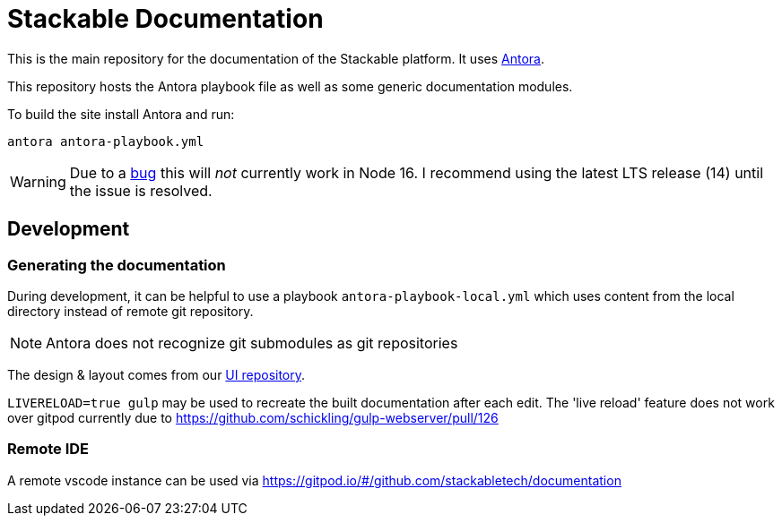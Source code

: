 // Header of this document:

= Stackable Documentation
:base-repo: https://github.com/stackabletech

This is the main repository for the documentation of the Stackable platform.
It uses https://antora.org[Antora].

This repository hosts the Antora playbook file as well as some generic documentation modules.

To build the site install Antora and run:

    antora antora-playbook.yml

WARNING: Due to a https://gitlab.com/antora/antora/-/issues/745[bug] this will _not_ currently work in Node 16. I recommend using the latest LTS release (14) until the issue is resolved.

== Development

=== Generating the documentation

During development, it can be helpful to use a playbook `antora-playbook-local.yml` which uses content from the local directory instead of remote git repository.

NOTE: Antora does not recognize git submodules as git repositories

The design & layout comes from our https://github.com/stackabletech/documentation-ui[UI repository].

`LIVERELOAD=true gulp` may be used to recreate the built documentation after each edit. The 'live reload' feature does not work over gitpod currently due to https://github.com/schickling/gulp-webserver/pull/126

=== Remote IDE

A remote vscode instance can be used via https://gitpod.io/#/github.com/stackabletech/documentation

